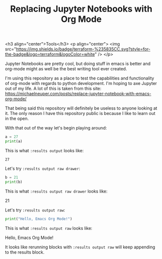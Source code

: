#+TITLE: Replacing Jupyter Notebooks with Org Mode
#+PROPERTY: header-args:python :session python
#+PROPERTY: header-args:python+ :results output
#+PROPERTY: header-args:python+ :shebang "#!/usr/bin/env python"

#+BEGIN_SRC elisp :exports none
  ;; This will make org-babel use the .venv directory in this repo
  (setq org-babel-python-command (concat
                                  (file-name-directory (or load-file-name (buffer-file-name)))
                                  ".venv/bin/python"))
#+END_SRC

#+RESULTS:
: /home/epost/Code/org-jupyter/.venv/bin/python

<h3 align="center">Tools</h3>
<p align="center">
  <img src="https://img.shields.io/badge/terraform-%235835CC.svg?style=for-the-badge&logo=terraform&logoColor=white" />
</p>

Jupyter Notebooks are pretty cool, but doing stuff in emacs is better and
org-mode might as well be the best writing tool ever created.

I'm using this repository as a place to test the capabilities and functionality
of org-mode with regards to python development. I'm hoping to axe Jupyter out of
my life. A lot of this is taken from this site:
https://michaelneuper.com/posts/replace-jupyter-notebook-with-emacs-org-mode/

That being said this repository will definitely be useless to anyone looking at
it. The only reason I have this repository public is because I like to learn out
in the open.

With that out of the way let's begin playing around:
#+name: results-output
#+BEGIN_SRC python :session foo :results output :exports both
  a = 27
  print(a)
#+END_SRC

This is what ~:results output~ looks like:
#+RESULTS: results-output
: 27

Let's try ~:results output raw drawer~:
#+name: results-output-raw-drawer
#+begin_src python :results output raw drawer :exports both
  b = 21
  print(b)
#+end_src

This is what ~:results output raw drawer~ looks like:
#+RESULTS: results-output-raw-drawer
:results:
21
:end:

Let's try ~:results output raw~:
#+name: results-output-raw
#+begin_src python :results output raw :exports both
  print("Hello, Emacs Org Mode!")
#+end_src

This is what ~:results output raw~ looks like:
#+RESULTS: results-output-raw
Hello, Emacs Org Mode!

It looks like rerunning blocks with ~:results output raw~ will keep appending to
the results block.
